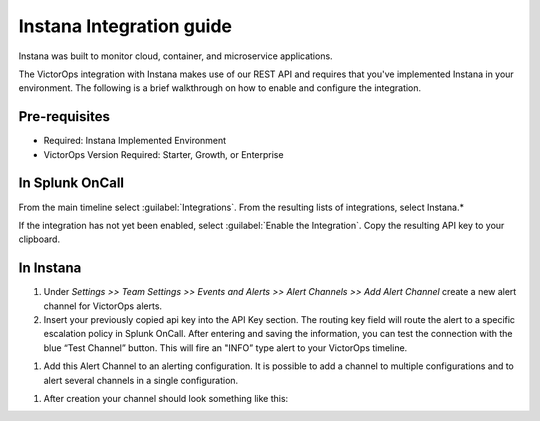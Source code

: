 .. _instana-spoc:

Instana Integration guide
********************************

.. meta::
    :description: Configure the Instana integration for Splunk OnCall.



Instana was built to monitor cloud, container, and microservice applications.

The VictorOps integration with Instana makes use of our REST API and requires that you've implemented Instana in your environment. The following is a brief walkthrough on how to enable and configure the integration.

Pre-requisites
===================

- Required: Instana Implemented Environment
- VictorOps Version Required: Starter, Growth, or Enterprise


In Splunk OnCall
====================

From the main timeline select :guilabel:`Integrations`. From the resulting lists of integrations, select Instana.*

If the integration has not yet been enabled, select :guilabel:`Enable the Integration`. Copy the resulting API key to your clipboard.



In Instana
=====================

#. Under *Settings >> Team Settings >> Events and Alerts >> Alert Channels >> Add Alert Channel* create a new alert channel for VictorOps alerts.

#. Insert your previously copied api key into the API Key section. The routing key field will route the alert to a specific escalation policy in Splunk OnCall. After entering and saving the information, you can test the connection with the blue “Test Channel” button. This will fire an "INFO” type alert to your VictorOps timeline.

.. image:: /_images/spoc/alert_channel_after_creation.png
   :width: 90%
   :alt: Create the alert channel in Instana.

#. Add this Alert Channel to an alerting configuration. It is possible to add a channel to multiple configurations and to alert several channels in a single configuration.

.. image:: /_images/spoc/multiple_channels_edit.png
   :width: 90%

#. After creation your channel should look something like this:

.. image:: /_images/spoc/VO_Alert_Channel_2.png

.. image:: /_images/spoc/VO_Alert_Channel_2.png
   :width: 90%
